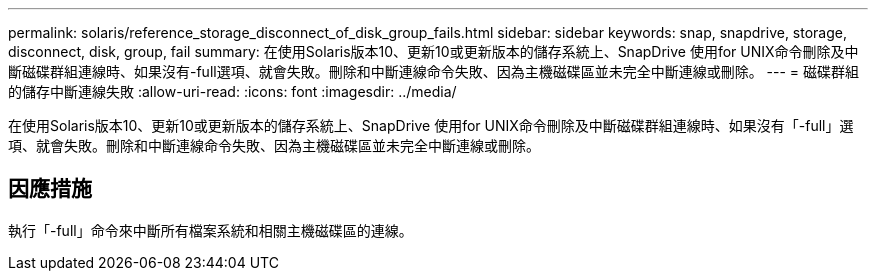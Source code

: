 ---
permalink: solaris/reference_storage_disconnect_of_disk_group_fails.html 
sidebar: sidebar 
keywords: snap, snapdrive, storage, disconnect, disk, group, fail 
summary: 在使用Solaris版本10、更新10或更新版本的儲存系統上、SnapDrive 使用for UNIX命令刪除及中斷磁碟群組連線時、如果沒有-full選項、就會失敗。刪除和中斷連線命令失敗、因為主機磁碟區並未完全中斷連線或刪除。 
---
= 磁碟群組的儲存中斷連線失敗
:allow-uri-read: 
:icons: font
:imagesdir: ../media/


[role="lead"]
在使用Solaris版本10、更新10或更新版本的儲存系統上、SnapDrive 使用for UNIX命令刪除及中斷磁碟群組連線時、如果沒有「-full」選項、就會失敗。刪除和中斷連線命令失敗、因為主機磁碟區並未完全中斷連線或刪除。



== 因應措施

執行「-full」命令來中斷所有檔案系統和相關主機磁碟區的連線。
